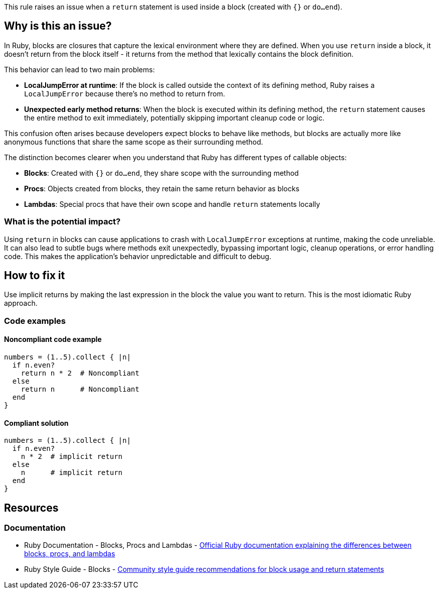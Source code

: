 This rule raises an issue when a `return` statement is used inside a block (created with `{}` or `do...end`).

== Why is this an issue?

In Ruby, blocks are closures that capture the lexical environment where they are defined. When you use `return` inside a block, it doesn't return from the block itself - it returns from the method that lexically contains the block definition.

This behavior can lead to two main problems:

* *LocalJumpError at runtime*: If the block is called outside the context of its defining method, Ruby raises a `LocalJumpError` because there's no method to return from.
* *Unexpected early method returns*: When the block is executed within its defining method, the `return` statement causes the entire method to exit immediately, potentially skipping important cleanup code or logic.

This confusion often arises because developers expect blocks to behave like methods, but blocks are actually more like anonymous functions that share the same scope as their surrounding method.

The distinction becomes clearer when you understand that Ruby has different types of callable objects:

* *Blocks*: Created with `{}` or `do...end`, they share scope with the surrounding method
* *Procs*: Objects created from blocks, they retain the same return behavior as blocks
* *Lambdas*: Special procs that have their own scope and handle `return` statements locally

=== What is the potential impact?

Using `return` in blocks can cause applications to crash with `LocalJumpError` exceptions at runtime, making the code unreliable. It can also lead to subtle bugs where methods exit unexpectedly, bypassing important logic, cleanup operations, or error handling code. This makes the application's behavior unpredictable and difficult to debug.

== How to fix it

Use implicit returns by making the last expression in the block the value you want to return. This is the most idiomatic Ruby approach.

=== Code examples

==== Noncompliant code example

[source,ruby,diff-id=1,diff-type=noncompliant]
----
numbers = (1..5).collect { |n|
  if n.even?
    return n * 2  # Noncompliant
  else
    return n      # Noncompliant
  end
}
----

==== Compliant solution

[source,ruby,diff-id=1,diff-type=compliant]
----
numbers = (1..5).collect { |n|
  if n.even?
    n * 2  # implicit return
  else
    n      # implicit return
  end
}
----

== Resources

=== Documentation

 * Ruby Documentation - Blocks, Procs and Lambdas - https://ruby-doc.org/core/Proc.html[Official Ruby documentation explaining the differences between blocks, procs, and lambdas]

 * Ruby Style Guide - Blocks - https://rubystyle.guide/#no-explicit-return[Community style guide recommendations for block usage and return statements]
